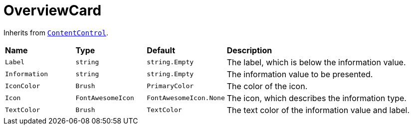 = OverviewCard

Inherits from https://docs.microsoft.com/en-us/dotnet/api/system.windows.controls.contentcontrol?view=net-5.0[`+ContentControl+`].

[cols="1,1,1,3"]
|===
|*Name*
|*Type*
|*Default*
|*Description*

|`+Label+`
|`+string+`
|`+string.Empty+`
|The label, which is below the information value.

|`+Information+`
|`+string+`
|`+string.Empty+`
|The information value to be presented.

|`+IconColor+`
|`+Brush+`
|`+PrimaryColor+`
|The color of the icon.

|`+Icon+`
|`+FontAwesomeIcon+`
|`+FontAwesomeIcon.None+`
|The icon, which describes the information type.

|`+TextColor+`
|`+Brush+`
|`+TextColor+`
|The text color of the information value and label.
|===